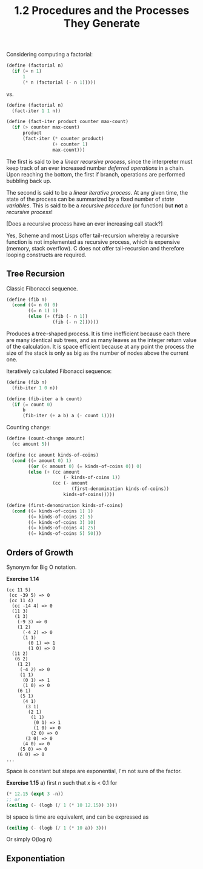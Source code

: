 #+TITLE: 1.2 Procedures and the Processes They Generate

Considering computing a factorial:

#+BEGIN_SRC scheme
(define (factorial n)
  (if (= n 1)
      1
      (* n (factorial (- n 1)))))
#+END_SRC

vs.

#+BEGIN_SRC scheme
(define (factorial n)
  (fact-iter 1 1 n))

(define (fact-iter product counter max-count)
  (if (> counter max-count)
      product
      (fact-iter (* counter product)
                 (+ counter 1)
                 max-count)))
#+END_SRC

The first is said to be a /linear recursive process/, since the interpreter must keep
track of an ever increased number /deferred operations/ in a chain.  Upon reaching the
bottom, the first if branch, operations are performed bubbling back up.

The second is said to be a /linear iterative process/. At any given time, the state of
the process can be summarized by a fixed number of /state variables/.  This is said to
be a /recursive procedure/ (or function) but *not* a /recursive process/!  

[Does a recursive process have an ever increasing call stack?]

Yes, Scheme and most Lisps offer tail-recursion whereby a recursive function is not
implemented as recursive process, which is expensive (memory, stack overflow).  C does
not offer tail-recursion and therefore looping constructs are required.

** Tree Recursion
Classic Fibonacci sequence.

#+BEGIN_SRC scheme
(define (fib n)
  (cond ((= n 0) 0)
        ((= n 1) 1)
        (else (+ (fib (- n 1))
                 (fib (- n 2))))))
#+END_SRC

Produces a tree-shaped process. It is time inefficient because each there are many
identical sub trees, and as many leaves as the integer return value of the
calculation.  It is space efficient because at any point the process the size of the
stack is only as big as the number of nodes above the current one.

Iteratively calculated Fibonacci sequence:

#+BEGIN_SRC scheme
(define (fib n)
  (fib-iter 1 0 n))

(define (fib-iter a b count)
  (if (= count 0)
      b
      (fib-iter (+ a b) a (- count 1))))
#+END_SRC

Counting change:

#+BEGIN_SRC scheme
(define (count-change amount)
  (cc amount 5))

(define (cc amount kinds-of-coins)
  (cond ((= amount 0) 1)
        ((or (< amount 0) (= kinds-of-coins 0)) 0)
        (else (+ (cc amount
                     (- kinds-of-coins 1))
                 (cc (- amount
                        (first-denomination kinds-of-coins))
                     kinds-of-coins)))))

(define (first-denomination kinds-of-coins)
  (cond ((= kinds-of-coins 1) 1)
        ((= kinds-of-coins 2) 5)
        ((= kinds-of-coins 3) 10)
        ((= kinds-of-coins 4) 25)
        ((= kinds-of-coins 5) 50)))
#+END_SRC


** Orders of Growth
Synonym for Big O notation.

*Exercise 1.14*
#+BEGIN_EXAMPLE
(cc 11 5)
 (cc -39 5) => 0
 (cc 11 4)
  (cc -14 4) => 0
  (11 3)
   (1 3)
    (-9 3) => 0
    (1 2)
      (-4 2) => 0
      (1 1)
        (0 1) => 1
        (1 0) => 0
  (11 2)
   (6 2)
    (1 2)
     (-4 2) => 0
     (1 1)
      (0 1) => 1
      (1 0) => 0
    (6 1)
     (5 1)
      (4 1)
       (3 1)
        (2 1)
         (1 1)
          (0 1) => 1
          (1 0) => 0
         (2 0) => 0
       (3 0) => 0
      (4 0) => 0
     (5 0) => 0
    (6 0) => 0
...
#+END_EXAMPLE

Space is constant but steps are exponential, I'm not sure of the factor.

*Exercise 1.15*
a) first /n/ such that x is < 0.1 for 
#+BEGIN_SRC scheme
(* 12.15 (expt 3 -n))
;; or
(ceiling (- (logb (/ 1 (* 10 12.15)) 3)))
#+END_SRC

b) space is time are equivalent, and can be expressed as
#+BEGIN_SRC scheme
(ceiling (- (logb (/ 1 (* 10 a)) 3)))
#+END_SRC
Or simply O(log n)

** Exponentiation
